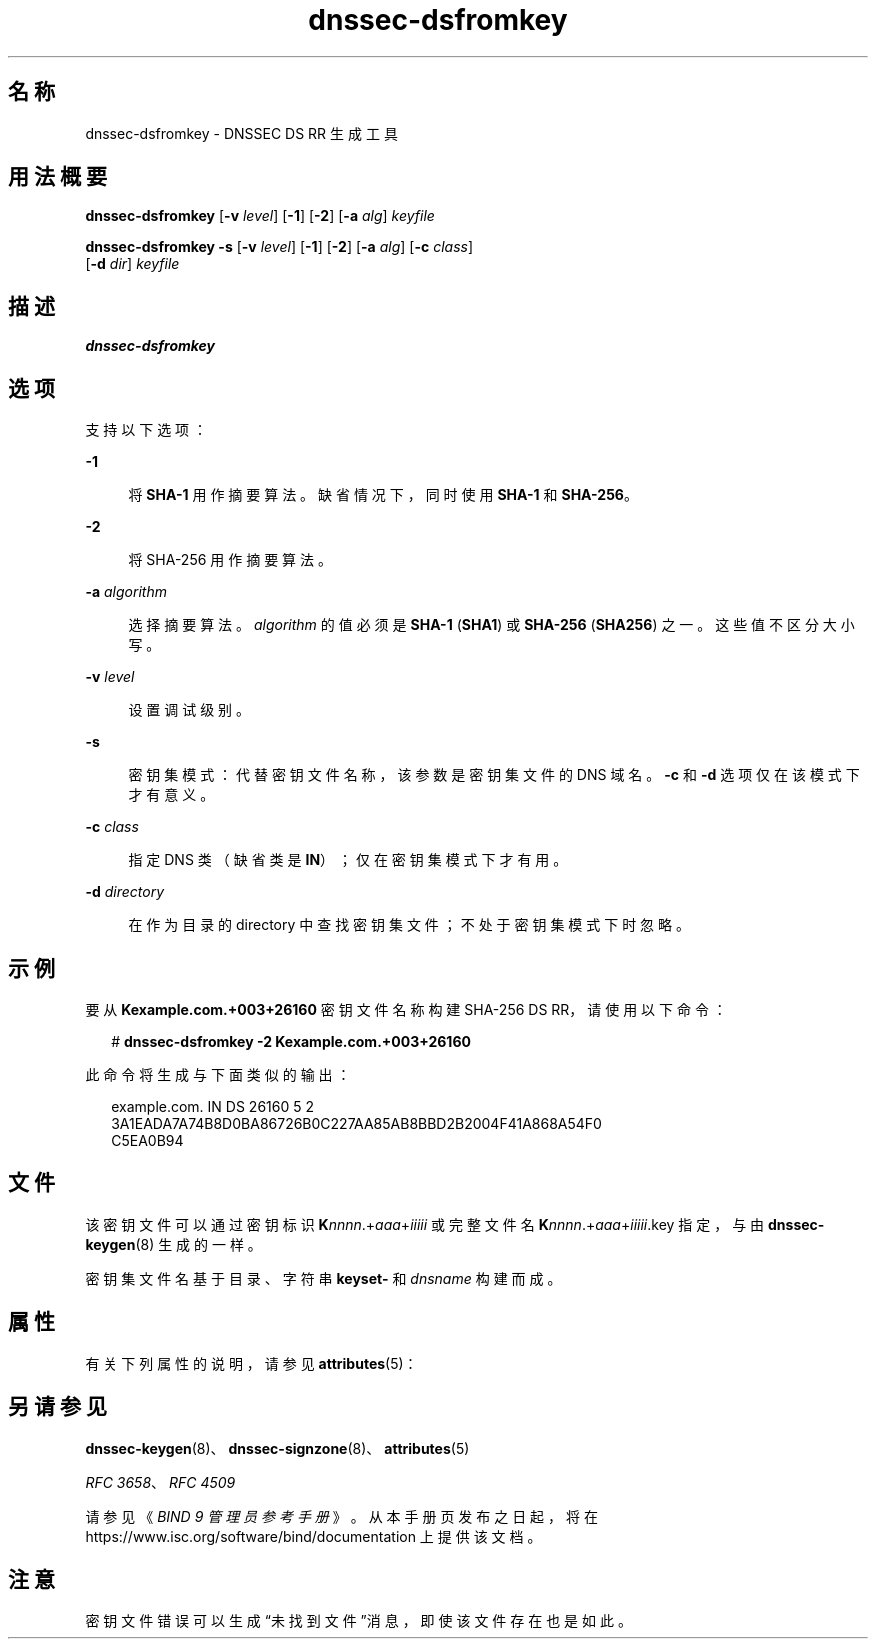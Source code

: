 '\" te
.\" Copyright (C) 2010 Internet Systems Consortium, Inc. ("ISC")
.\" Permission to use, copy, modify, and/or distribute this software for any purpose with or without fee is hereby granted, provided that the above copyright notice and this permission notice appear in all copies. THE SOFTWARE IS PROVIDED "AS IS" AND ISC DISCLAIMS ALL WARRANTIES WITH REGARD TO THIS SOFTWARE INCLUDING ALL IMPLIED WARRANTIES OF MERCHANTABILITY AND FITNESS. IN NO EVENT SHALL ISC BE LIABLE FOR ANY SPECIAL, DIRECT, INDIRECT, OR CONSEQUENTIAL DAMAGES OR ANY DAMAGES WHATSOEVER RESULTING FROM LOSS OF USE, DATA OR PROFITS, WHETHER IN AN ACTION OF CONTRACT, NEGLIGENCE OR OTHER TORTIOUS ACTION, ARISING OUT OF OR IN CONNECTION WITH THE USE OR PERFORMANCE OF THIS SOFTWARE.
.\" Portions Copyright (c) 2010, Sun Microsystems, Inc. All Rights Reserved.
.TH dnssec-dsfromkey 8 "2010 年 1 月 11 日" "SunOS 5.12" "系统管理命令"
.SH 名称
dnssec-dsfromkey \- DNSSEC DS RR 生成工具
.SH 用法概要
.LP
.nf
\fBdnssec-dsfromkey\fR [\fB-v\fR \fIlevel\fR] [\fB-1\fR] [\fB-2\fR] [\fB-a\fR \fIalg\fR] \fIkeyfile\fR
.fi

.LP
.nf
\fBdnssec-dsfromkey\fR \fB-s\fR [\fB-v\fR \fIlevel\fR] [\fB-1\fR] [\fB-2\fR] [\fB-a\fR \fIalg\fR] [\fB-c\fR \fIclass\fR]
     [\fB-d\fR \fIdir\fR] \fIkeyfile\fR
.fi

.SH 描述
.sp
.LP
\fBdnssec-dsfromkey\fR
.SH 选项
.sp
.LP
支持以下选项：
.sp
.ne 2
.mk
.na
\fB\fB-1\fR\fR
.ad
.sp .6
.RS 4n
将 \fBSHA-1\fR 用作摘要算法。缺省情况下，同时使用 \fBSHA-1\fR 和 \fBSHA-256\fR。
.RE

.sp
.ne 2
.mk
.na
\fB\fB-2\fR\fR
.ad
.sp .6
.RS 4n
将 SHA-256 用作摘要算法。
.RE

.sp
.ne 2
.mk
.na
\fB\fB-a\fR \fIalgorithm\fR\fR
.ad
.sp .6
.RS 4n
选择摘要算法。\fIalgorithm\fR 的值必须是 \fBSHA-1\fR (\fBSHA1\fR) 或 \fBSHA-256\fR (\fBSHA256\fR) 之一。这些值不区分大小写。
.RE

.sp
.ne 2
.mk
.na
\fB\fB-v\fR \fIlevel\fR\fR
.ad
.sp .6
.RS 4n
设置调试级别。
.RE

.sp
.ne 2
.mk
.na
\fB\fB-s\fR\fR
.ad
.sp .6
.RS 4n
密钥集模式：代替密钥文件名称，该参数是密钥集文件的 DNS 域名。\fB-c\fR 和 \fB-d\fR 选项仅在该模式下才有意义。
.RE

.sp
.ne 2
.mk
.na
\fB\fB-c\fR \fIclass\fR\fR
.ad
.sp .6
.RS 4n
指定 DNS 类（缺省类是 \fBIN\fR）；仅在密钥集模式下才有用。
.RE

.sp
.ne 2
.mk
.na
\fB\fB-d\fR \fIdirectory\fR\fR
.ad
.sp .6
.RS 4n
在作为目录的 directory 中查找密钥集文件；不处于密钥集模式下时忽略。
.RE

.SH 示例
.sp
.LP
要从 \fBKexample.com.+003+26160\fR 密钥文件名称构建 SHA-256 DS RR，请使用以下命令：
.sp
.in +2
.nf
# \fBdnssec-dsfromkey -2 Kexample.com.+003+26160\fR
.fi
.in -2
.sp

.sp
.LP
此命令将生成与下面类似的输出：
.sp
.in +2
.nf
example.com. IN DS 26160 5 2
3A1EADA7A74B8D0BA86726B0C227AA85AB8BBD2B2004F41A868A54F0
C5EA0B94
.fi
.in -2
.sp

.SH 文件
.sp
.LP
该密钥文件可以通过密钥标识 \fBK\fR\fInnnn\fR.+\fIaaa\fR+\fIiiiii\fR 或完整文件名 \fBK\fInnnn\fR.+\fIaaa\fR+\fIiiiii\fR.key \fR 指定，与由 \fBdnssec-keygen\fR(8) 生成的一样。
.sp
.LP
密钥集文件名基于目录、字符串 \fBkeyset-\fR 和 \fIdnsname\fR 构建而成。
.SH 属性
.sp
.LP
有关下列属性的说明，请参见 \fBattributes\fR(5)：
.sp

.sp
.TS
tab() box;
cw(2.75i) |cw(2.75i) 
lw(2.75i) |lw(2.75i) 
.
属性类型属性值
_
可用性service/network/dns/bind
_
接口稳定性Volatile（可变）
.TE

.SH 另请参见
.sp
.LP
\fBdnssec-keygen\fR(8)、\fBdnssec-signzone\fR(8)、\fBattributes\fR(5)
.sp
.LP
\fIRFC 3658\fR、\fIRFC 4509\fR
.sp
.LP
请参见《\fIBIND 9 管理员参考手册\fR》。从本手册页发布之日起，将在 https://www.isc.org/software/bind/documentation 上提供该文档。
.SH 注意
.sp
.LP
密钥文件错误可以生成“未找到文件”消息，即使该文件存在也是如此。
